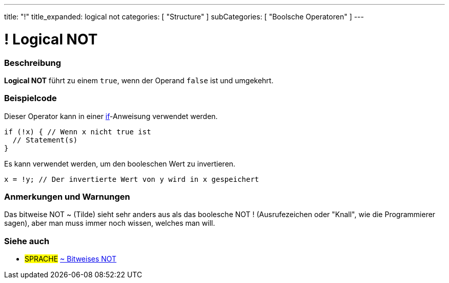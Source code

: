 ---
title: "!"
title_expanded: logical not
categories: [ "Structure" ]
subCategories: [ "Boolsche Operatoren" ]
---





= ! Logical NOT


// OVERVIEW SECTION STARTS
[#overview]
--

[float]
=== Beschreibung
*Logical NOT* führt zu einem `true`, wenn der Operand `false` ist und umgekehrt.
[%hardbreaks]

--
// OVERVIEW SECTION ENDS



// HOW TO USE SECTION STARTS
[#howtouse]
--

[float]
=== Beispielcode
Dieser Operator kann in einer link:../../control-structure/if/[if]-Anweisung verwendet werden.

[source,arduino]
----
if (!x) { // Wenn x nicht true ist
  // Statement(s)
}
----

Es kann verwendet werden, um den booleschen Wert zu invertieren.
[source,arduino]
----
x = !y; // Der invertierte Wert von y wird in x gespeichert
----


[%hardbreaks]

[float]
=== Anmerkungen und Warnungen
Das bitweise NOT ~ (Tilde) sieht sehr anders aus als das boolesche NOT ! (Ausrufezeichen oder "Knall", wie die Programmierer sagen), aber man muss immer noch wissen, welches man will.

--
// HOW TO USE SECTION ENDS


// SEE ALSO SECTION
[#see_also]
--

[float]
=== Siehe auch

[role="language"]
* #SPRACHE# link:../../bitwise-operators/bitwisenot[~ Bitweises NOT]

--
// SEE ALSO SECTION ENDS
